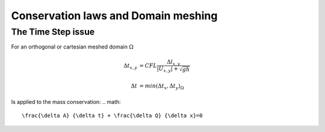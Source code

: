 Conservation laws and Domain meshing
====================================


The Time Step issue
-------------------
For an orthogonal or cartesian meshed domain  :math:`\Omega`

.. math::

  \Delta t_{x, y} &= CFL \frac{\Delta l_{x, y}} {\left| U_{x, y} \right|  + \sqrt{gh}}
 \\
 \\
  \Delta t &= min(\Delta t_x, \Delta t_y)_{\Omega}
 
Is applied to the mass conservation:
.. math::

  \frac{\delta A} {\delta t} + \frac{\delta Q} {\delta x}=0 

